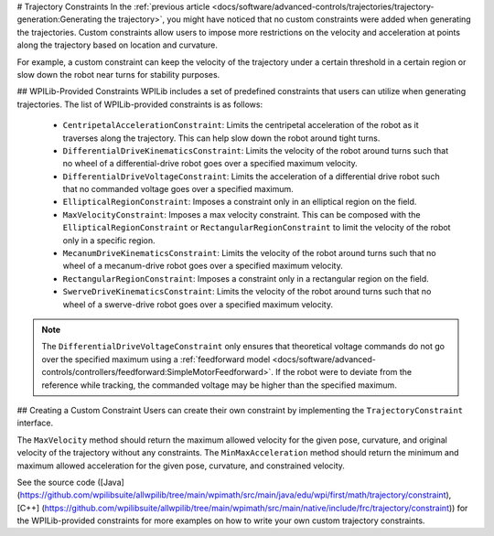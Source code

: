 # Trajectory Constraints
In the :ref:`previous article <docs/software/advanced-controls/trajectories/trajectory-generation:Generating the trajectory>`, you might have noticed that no custom constraints were added when generating the trajectories. Custom constraints allow users to impose more restrictions on the velocity and acceleration at points along the trajectory based on location and curvature.

For example, a custom constraint can keep the velocity of the trajectory under a certain threshold in a certain region or slow down the robot near turns for stability purposes.

## WPILib-Provided Constraints
WPILib includes a set of predefined constraints that users can utilize when generating trajectories. The list of WPILib-provided constraints is as follows:

 - ``CentripetalAccelerationConstraint``: Limits the centripetal acceleration of the robot as it traverses along the trajectory. This can help slow down the robot around tight turns.
 - ``DifferentialDriveKinematicsConstraint``: Limits the velocity of the robot around turns such that no wheel of a differential-drive robot goes over a specified maximum velocity.
 - ``DifferentialDriveVoltageConstraint``: Limits the acceleration of a differential drive robot such that no commanded voltage goes over a specified maximum.
 - ``EllipticalRegionConstraint``: Imposes a constraint only in an elliptical region on the field.
 - ``MaxVelocityConstraint``: Imposes a max velocity constraint. This can be composed with the ``EllipticalRegionConstraint`` or ``RectangularRegionConstraint`` to limit the velocity of the robot only in a specific region.
 - ``MecanumDriveKinematicsConstraint``: Limits the velocity of the robot around turns such that no wheel of a mecanum-drive robot goes over a specified maximum velocity.
 - ``RectangularRegionConstraint``: Imposes a constraint only in a rectangular region on the field.
 - ``SwerveDriveKinematicsConstraint``: Limits the velocity of the robot around turns such that no wheel of a swerve-drive robot goes over a specified maximum velocity.

.. note:: The ``DifferentialDriveVoltageConstraint`` only ensures that theoretical voltage commands do not go over the specified maximum using a :ref:`feedforward model <docs/software/advanced-controls/controllers/feedforward:SimpleMotorFeedforward>`. If the robot were to deviate from the reference while tracking, the commanded voltage may be higher than the specified maximum.

## Creating a Custom Constraint
Users can create their own constraint by implementing the ``TrajectoryConstraint`` interface.

.. tab-set-code::

   ```java
   @Override
   public double getMaxVelocityMetersPerSecond(Pose2d poseMeters, double curvatureRadPerMeter,
                                               double velocityMetersPerSecond) {
     // code here
   }
      @Override
   public MinMax getMinMaxAccelerationMetersPerSecondSq(Pose2d poseMeters,
                                                        double curvatureRadPerMeter,
                                                        double velocityMetersPerSecond) {
     // code here
   }
   ```

   ```c++
   units::meters_per_second_t MaxVelocity(
   const Pose2d& pose, units::curvature_t curvature,
   units::meters_per_second_t velocity) override {
     // code here
   }
   MinMax MinMaxAcceleration(const Pose2d& pose, units::curvature_t curvature,
                         units::meters_per_second_t speed) override {
     // code here
   }
   ```

   ```python
   from wpimath import units
   from wpimath.geometry import Pose2d
   from wpimath.trajectory.constraint import TrajectoryConstraint
   class MyConstraint(TrajectoryConstraint):
       def maxVelocity(
           self,
           pose: Pose2d,
           curvature: units.radians_per_meter,
           velocity: units.meters_per_second,
       ) -> units.meters_per_second:
           ...
       def minMaxAcceleration(
           self,
           pose: Pose2d,
           curvature: units.radians_per_meter,
           speed: units.meters_per_second,
       ) -> TrajectoryConstraint.MinMax:
           ...
      ```

The ``MaxVelocity`` method should return the maximum allowed velocity for the given pose, curvature, and original velocity of the trajectory without any constraints. The ``MinMaxAcceleration`` method should return the minimum and maximum allowed acceleration for the given pose, curvature, and constrained velocity.

See the source code ([Java](https://github.com/wpilibsuite/allwpilib/tree/main/wpimath/src/main/java/edu/wpi/first/math/trajectory/constraint), [C++] (https://github.com/wpilibsuite/allwpilib/tree/main/wpimath/src/main/native/include/frc/trajectory/constraint)) for the WPILib-provided constraints for more examples on how to write your own custom trajectory constraints.
